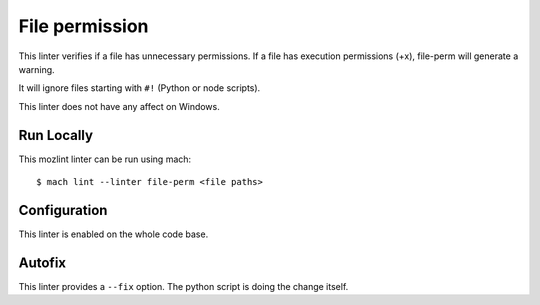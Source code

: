 File permission
===============

This linter verifies if a file has unnecessary permissions.
If a file has execution permissions (+x), file-perm will
generate a warning.

It will ignore files starting with ``#!`` (Python or node scripts).

This linter does not have any affect on Windows.


Run Locally
-----------

This mozlint linter can be run using mach:

.. parsed-literal::

    $ mach lint --linter file-perm <file paths>


Configuration
-------------

This linter is enabled on the whole code base.

Autofix
-------

This linter provides a ``--fix`` option. The python script is doing the change itself.

